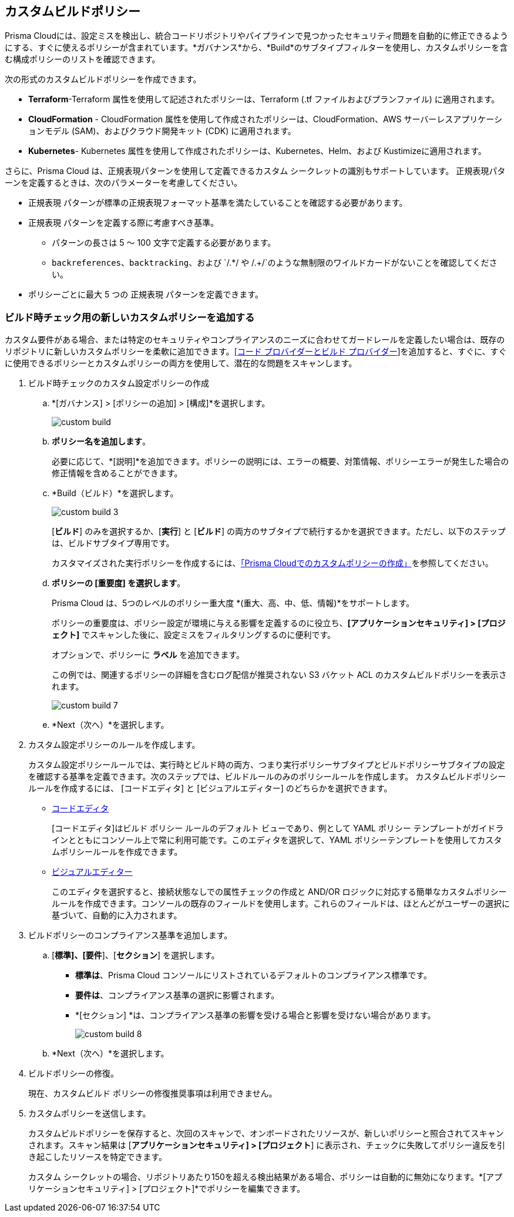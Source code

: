 == カスタムビルドポリシー


Prisma Cloudには、設定ミスを検出し、統合コードリポジトリやパイプラインで見つかったセキュリティ問題を自動的に修正できるようにする、すぐに使えるポリシーが含まれています。*ガバナンス*から、*Build*のサブタイプフィルターを使用し、カスタムポリシーを含む構成ポリシーのリストを確認できます。

次の形式のカスタムビルドポリシーを作成できます。

* *Terraform*-Terraform 属性を使用して記述されたポリシーは、Terraform (.tf ファイルおよびプランファイル) に適用されます。
* *CloudFormation* - CloudFormation 属性を使用して作成されたポリシーは、CloudFormation、AWS サーバーレスアプリケーションモデル (SAM)、およびクラウド開発キット (CDK) に適用されます。
* *Kubernetes*- Kubernetes 属性を使用して作成されたポリシーは、Kubernetes、Helm、および Kustimizeに適用されます。

さらに、Prisma Cloud は、正規表現パターンを使用して定義できるカスタム シークレットの識別もサポートしています。
正規表現パターンを定義するときは、次のパラメーターを考慮してください。

* `正規表現` パターンが標準の正規表現フォーマット基準を満たしていることを確認する必要があります。
* `正規表現` パターンを定義する際に考慮すべき基準。
** パターンの長さは 5 ～ 100 文字で定義する必要があります。
** `backreferences`、`backtracking`、および `/.*/ や /.+/`のような無制限のワイルドカードがないことを確認してください。
* ポリシーごとに最大 5 つの `正規表現` パターンを定義できます。

[.task]

=== ビルド時チェック用の新しいカスタムポリシーを追加する


カスタム要件がある場合、または特定のセキュリティやコンプライアンスのニーズに合わせてガードレールを定義したい場合は、既存のリポジトリに新しいカスタムポリシーを柔軟に追加できます。xref:../../application-security/get-started/connect-code-and-build-providers/connect-code-and-build-providers.adoc[[コード プロバイダーとビルド プロバイダー]]を追加すると、すぐに、すぐに使用できるポリシーとカスタムポリシーの両方を使用して、潜在的な問題をスキャンします。

[.procedure]

. ビルド時チェックのカスタム設定ポリシーの作成

.. *[ガバナンス] > [ポリシーの追加] > [構成]*を選択します。
+
image::governance/custom-build.png[]

.. *ポリシー名を追加します*。
+
必要に応じて、*[説明]*を追加できます。ポリシーの説明には、エラーの概要、対策情報、ポリシーエラーが発生した場合の修正情報を含めることができます。

.. *Build（ビルド）*を選択します。
+
image::governance/custom-build-3.png[]
+
[*ビルド*] のみを選択するか、[*実行*] と [*ビルド*] の両方のサブタイプで続行するかを選択できます。ただし、以下のステップは、ビルドサブタイプ専用です。
+
カスタマイズされた実行ポリシーを作成するには、xref:../create-a-policy.adoc[「Prisma Cloudでのカスタムポリシーの作成」]を参照してください。

.. *ポリシーの [重要度] を選択します*。
+
Prisma Cloud は、5つのレベルのポリシー重大度 *(重大、高、中、低、情報)*をサポートします。
+
ポリシーの重要度は、ポリシー設定が環境に与える影響を定義するのに役立ち、*[アプリケーションセキュリティ] > [プロジェクト]* でスキャンした後に、設定ミスをフィルタリングするのに便利です。
+
オプションで、ポリシーに *ラベル* を追加できます。
+
この例では、関連するポリシーの詳細を含むログ配信が推奨されない S3 バケット ACL のカスタムビルドポリシーを表示されます。
+
image::governance/custom-build-7.png[]

.. *Next（次へ）*を選択します。


. カスタム設定ポリシーのルールを作成します。
+
カスタム設定ポリシールールでは、実行時とビルド時の両方、つまり実行ポリシーサブタイプとビルドポリシーサブタイプの設定を確認する基準を定義できます。次のステップでは、ビルドルールのみのポリシールールを作成します。
カスタムビルドポリシールールを作成するには、 [コードエディタ] と [ビジュアルエディター] のどちらかを選択できます。
+
* xref:code-editor.adoc[コードエディタ]
+
[コードエディタ]はビルド ポリシー ルールのデフォルト ビューであり、例として YAML ポリシー テンプレートがガイドラインとともにコンソール上で常に利用可能です。このエディタを選択して、YAML ポリシーテンプレートを使用してカスタムポリシールールを作成できます。
+
* xref:visual-editor.adoc[ビジュアルエディター]
+
このエディタを選択すると、接続状態なしでの属性チェックの作成と AND/OR ロジックに対応する簡単なカスタムポリシールールを作成できます。コンソールの既存のフィールドを使用します。これらのフィールドは、ほとんどがユーザーの選択に基づいて、自動的に入力されます。


. ビルドポリシーのコンプライアンス基準を追加します。

.. [*標準]、[要件*]、[*セクション*] を選択します。
+
* *標準は*、Prisma Cloud コンソールにリストされているデフォルトのコンプライアンス標準です。
* *要件は*、コンプライアンス基準の選択に影響されます。
* *[セクション] *は、コンプライアンス基準の影響を受ける場合と影響を受けない場合があります。
+
image::governance/custom-build-8.png[]

.. *Next（次へ）*を選択します。

. ビルドポリシーの修復。
+
現在、カスタムビルド ポリシーの修復推奨事項は利用できません。

. カスタムポリシーを送信します。
+
カスタムビルドポリシーを保存すると、次回のスキャンで、オンボードされたリソースが、新しいポリシーと照合されてスキャンされます。スキャン結果は [*アプリケーションセキュリティ] > [プロジェクト*] に表示され、チェックに失敗してポリシー違反を引き起こしたリソースを特定できます。
+
カスタム シークレットの場合、リポジトリあたり150を超える検出結果がある場合、ポリシーは自動的に無効になります。*[アプリケーションセキュリティ] > [プロジェクト]*でポリシーを編集できます。
